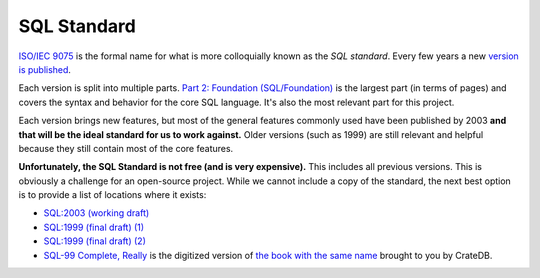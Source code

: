 SQL Standard
============

`ISO/IEC 9075 <https://www.iso.org/standard/76583.html>`_ is the formal name for
what is more colloquially known as the *SQL standard*. Every few years a new
`version is published <https://en.wikipedia.org/wiki/SQL#Standardization_history>`_.

Each version is split into multiple parts.
`Part 2: Foundation (SQL/Foundation) <https://www.iso.org/standard/76584.html>`_
is the largest part (in terms of pages) and covers the syntax and behavior for
the core SQL language. It's also the most relevant part for this project.

Each version brings new features, but most of the general features commonly used
have been published by 2003 **and that will be the ideal standard for us to work
against.** Older versions (such as 1999) are still relevant and helpful because
they still contain most of the core features.

**Unfortunately, the SQL Standard is not free (and is very expensive).** This
includes all previous versions. This is obviously a challenge for an open-source
project. While we cannot include a copy of the standard, the next best option is
to provide a list of locations where it exists:

* `SQL:2003 (working draft) <https://synthesis.frccsc.ru/synthesis/student/oodb/essayRef/sqlFoundation.pdf>`_
* `SQL:1999 (final draft) (1) <https://web.cecs.pdx.edu/~len/sql1999.pdf>`_
* `SQL:1999 (final draft) (2) <http://courses.cms.caltech.edu/cs123/sql99std/ansi-iso-9075-2-1999.pdf>`_
* `SQL-99 Complete, Really <https://sql-99.readthedocs.io/en/latest/>`_ is the digitized version of `the book with the same name <https://www.amazon.com/SQL-99-Complete-Really-Peter-Gulutzan/dp/0879305681>`_ brought to you by CrateDB.
